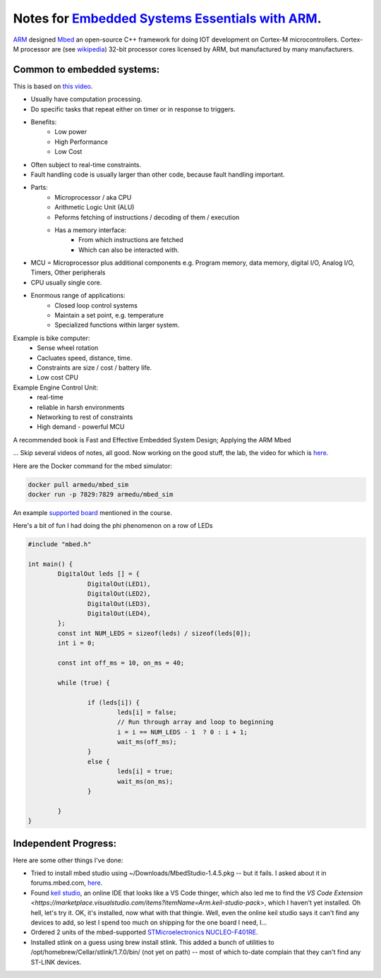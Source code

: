 .. _embedded_systems_essentials_with_arm_notes:


Notes for `Embedded Systems Essentials with ARM <https://www.edx.org/learn/embedded-systems/arm-education-embedded-systems-essentials-with-arm-getting-started?index=product&objectID=course-65433bff-efc4-4e62-8a91-af05dc37802a&webview=false&campaign=Embedded+Systems+Essentials+with+Arm%3A+Getting+Started&source=edX&product_category=course&placement_url=https%3A%2F%2Fwww.edx.org%2Flearn%2Fembedded-systems>`_.
------------------------------------------------

`ARM <https://arm.com>`_ designed `Mbed <https://os.mbed.com>`_ an open-source C++ framework for
doing IOT development on Cortex-M microcontrollers.  Cortex-M processor are (see `wikipedia <https://en.wikipedia.org/wiki/ARM_Cortex-M>`_) 32-bit processor cores licensed by ARM, but manufactured by many manufacturers.  

Common to embedded systems:
===========================

This is based on `this video <https://www.youtube.com/watch?v=IXFcSDif2Mw>`_.

* Usually have computation processing.
* Do specific tasks that repeat either on timer or in response to triggers.
* Benefits:
	* Low power
	* High Performance
	* Low Cost
* Often subject to real-time constraints.
* Fault handling code is usually larger than other code, because fault handling important.
* Parts:
	* Microprocessor / aka CPU 
	* Arithmetic Logic Unit (ALU)
	* Peforms fetching of instructions / decoding of them / execution
	* Has a memory interface:
		* From which instructions are fetched
		* Which can also be interacted with.
* MCU = Microprocessor plus additional components e.g. Program memory, data memory, digital I/O, Analog I/O, Timers, Other peripherals
* CPU usually single core.
* Enormous range of applications:
	* Closed loop control systems
	* Maintain a set point, e.g. temperature
	* Specialized functions within larger system.
Example is bike computer:
	* Sense wheel rotation
	* Cacluates speed, distance, time.
	* Constraints are size / cost / battery life.
	* Low cost CPU
Example Engine Control Unit:
	* real-time
	* reliable in harsh environments
	* Networking to rest of constraints
	* High demand - powerful MCU

A recommended book is Fast and Effective Embedded System Design; Applying the ARM Mbed

... Skip several videos of notes, all good.  Now working on the good stuff, the lab, the video for which is `here <https://www.youtube.com/watch?v=BD0C3Awlhf0>`_.

Here are the Docker  command for the mbed simulator:

.. code-block:: bash

	docker pull armedu/mbed_sim
	docker run -p 7829:7829 armedu/mbed_sim

An example `supported board <https://www.mouser.com/ProductDetail/STMicroelectronics/NUCLEO-F401RE?qs=fK8dlpkaUMvGeToFJ6rzdA%3D%3D&utm_source=digipart&utm_medium=aggregator&utm_campaign=NUCLEO-F401RE&utm_term=NUCLEO-F401RE&utm_content=STMicroelectronics>`_ mentioned in the course.

Here's a bit of fun I had doing the phi phenomenon on a row of LEDs

.. code-block:: C++

	#include "mbed.h"

	int main() {
		DigitalOut leds [] = {
			DigitalOut(LED1),
			DigitalOut(LED2),
			DigitalOut(LED3),
			DigitalOut(LED4),
		};
		const int NUM_LEDS = sizeof(leds) / sizeof(leds[0]);
		int i = 0;
		
		const int off_ms = 10, on_ms = 40;
		
		while (true) {
			
			if (leds[i]) {
				leds[i] = false;
				// Run through array and loop to beginning
				i = i == NUM_LEDS - 1  ? 0 : i + 1;			
				wait_ms(off_ms);
			}
			else {
				leds[i] = true;				
				wait_ms(on_ms);
			}
		
		}
	}

Independent Progress:
=====================

Here are some other things I've done:

* Tried to install mbed studio using ~/Downloads/MbedStudio-1.4.5.pkg -- but it fails. I asked about it in forums.mbed.com, `here <https://forums.mbed.com/t/mbed-studio-mac-installation-fails-apple-silicon/21333>`_.
* Found `keil studio <https://studio.keil.arm.com/>`_, an online IDE that looks like a VS Code thinger, which also led me to find the `VS Code Extension <https://marketplace.visualstudio.com/items?itemName=Arm.keil-studio-pack>`, which I haven't yet installed.  Oh hell, let's try it.  OK, it's installed, now what with that thingie.  Well, even the online keil studio says it can't find any devices to add, so lest I spend too much on shipping for the one board I need, I...
* Ordered 2 units of the mbed-supported `STMicroelectronics NUCLEO-F401RE <https://www.mouser.com/ProductDetail/STMicroelectronics/NUCLEO-F401RE?qs=fK8dlpkaUMvGeToFJ6rzdA%3D%3D&utm_source=digipart&utm_medium=aggregator&utm_campaign=NUCLEO-F401RE&utm_term=NUCLEO-F401RE&utm_content=STMicroelectronics>`_.
* Installed stlink on a guess using brew install stlink.  This added a bunch of utilities to  /opt/homebrew/Cellar/stlink/1.7.0/bin/ (not yet on path) -- most of which to-date complain that they can't find any ST-LINK devices.



	


